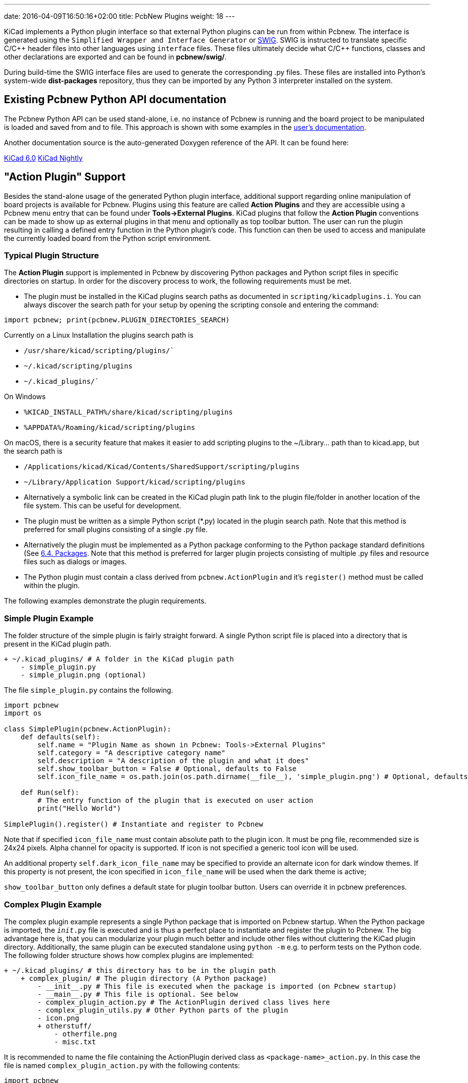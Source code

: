 ---
date: 2016-04-09T16:50:16+02:00
title: PcbNew Plugins
weight: 18
---

:toc:

KiCad implements a Python plugin interface so that external Python plugins can
be run from within Pcbnew.  The interface is generated using the `Simplified
Wrapper and Interface Generator` or http://www.swig.org[SWIG].  SWIG is
instructed to translate specific C/{cpp} header files into other languages using
`interface` files.  These files ultimately decide what C/{cpp} functions, classes
and other declarations are exported and can be found in *pcbnew/swig/*.

During build-time the SWIG interface files are used to generate the
corresponding .py files.  These files are installed into Python's system-wide
*dist-packages* repository, thus they can be imported by any Python 3
interpreter installed on the system.

== Existing Pcbnew Python API documentation
The Pcbnew Python API can be used stand-alone, i.e. no instance of Pcbnew is
running and the board project to be manipulated is loaded and saved from and to
file.  This approach is shown with some examples in the https://docs.kicad.org/master/en/pcbnew/pcbnew.html#scripting[user's
documentation].

Another documentation source is the auto-generated Doxygen reference of the
API. It can be found here:

http://docs.kicad.org/doxygen-python-6.0/namespacepcbnew.html[KiCad 6.0]
http://docs.kicad.org/doxygen-python-nightly/namespacepcbnew.html[KiCad Nightly]

== "Action Plugin" Support
Besides the stand-alone usage of the generated Python plugin interface,
additional support regarding online manipulation of board projects is available
for Pcbnew.  Plugins using this feature are called *Action Plugins* and they are
accessible using a Pcbnew menu entry that can be found under *Tools->External
Plugins*.  KiCad plugins that follow the *Action Plugin* conventions can be made
to show up as external plugins in that menu and optionally as top toolbar button.
The user can run the plugin resulting in calling a defined entry function in the
Python plugin's code.
This function can then be used to access and manipulate the currently loaded
board from the Python script environment.

=== Typical Plugin Structure
The *Action Plugin* support is implemented in Pcbnew by discovering Python
packages and Python script files in specific directories on startup.
In order for the discovery process to work, the following requirements must be met.

* The plugin must be installed in the KiCad plugins search paths as documented
  in `scripting/kicadplugins.i`.  You can always discover the search path for your
  setup by opening the scripting console and entering the command:

`import pcbnew; print(pcbnew.PLUGIN_DIRECTORIES_SEARCH)`

Currently on a Linux Installation the plugins search path is

    * `/usr/share/kicad/scripting/plugins/``
    * `~/.kicad/scripting/plugins`
    * `~/.kicad_plugins/``

On Windows

    * `%KICAD_INSTALL_PATH%/share/kicad/scripting/plugins`
    * `%APPDATA%/Roaming/kicad/scripting/plugins`

On macOS, there is a security feature that makes it easier to add scripting plugins
to the ~/Library... path than to kicad.app, but the search path is

    * `/Applications/kicad/Kicad/Contents/SharedSupport/scripting/plugins`
    * `~/Library/Application Support/kicad/scripting/plugins`

* Alternatively a symbolic link can be created in the KiCad plugin path link to
  the plugin file/folder in another location of the file system. This can be
  useful for development.
* The plugin must be written as a simple Python script (*.py) located in the
  plugin search path.  Note that this method is preferred for small plugins
  consisting of a single .py file.
* Alternatively the plugin must be implemented as a Python package conforming to
  the Python package standard definitions (See
  https://docs.python.org/2/tutorial/modules.html#packages[6.4. Packages].
  Note that this method is preferred for larger plugin projects consisting of
  multiple .py files and resource files such as dialogs or images.
* The Python plugin must contain a class derived from `pcbnew.ActionPlugin` and
  it's `register()` method must be called within the plugin.

The following examples demonstrate the plugin requirements.

=== Simple Plugin Example
The folder structure of the simple plugin is fairly straight forward.
A single Python script file is placed into a directory that is present in the
KiCad plugin path.

----
+ ~/.kicad_plugins/ # A folder in the KiCad plugin path
    - simple_plugin.py
    - simple_plugin.png (optional)
----

The file `simple_plugin.py` contains the following.

[source,python]
----
import pcbnew
import os

class SimplePlugin(pcbnew.ActionPlugin):
    def defaults(self):
        self.name = "Plugin Name as shown in Pcbnew: Tools->External Plugins"
        self.category = "A descriptive category name"
        self.description = "A description of the plugin and what it does"
        self.show_toolbar_button = False # Optional, defaults to False
        self.icon_file_name = os.path.join(os.path.dirname(__file__), 'simple_plugin.png') # Optional, defaults to ""

    def Run(self):
        # The entry function of the plugin that is executed on user action
        print("Hello World")

SimplePlugin().register() # Instantiate and register to Pcbnew
----

Note that if specified `icon_file_name` must contain absolute path to the plugin icon.
It must be png file, recommended size is 24x24 pixels. Alpha channel for opacity is supported.
If icon is not specified a generic tool icon will be used.

An additional property `self.dark_icon_file_name` may be specified to provide an alternate icon for
dark window themes.  If this property is not present, the icon specified in `icon_file_name` will
be used when the dark theme is active;

`show_toolbar_button` only defines a default state for plugin toolbar button. Users can override
it in pcbnew preferences.

=== Complex Plugin Example
The complex plugin example represents a single Python package that is imported
on Pcbnew startup.  When the Python package is imported, the `__init__.py` file
is executed and is thus a perfect place to instantiate and register the plugin
to Pcbnew.
The big advantage here is, that you can modularize your plugin much better and
include other files without cluttering the KiCad plugin directory.
Additionally, the same plugin can be executed standalone using `python -m`
e.g. to perform tests on the Python code.
The following folder structure shows how complex plugins are implemented:

----
+ ~/.kicad_plugins/ # this directory has to be in the plugin path
    + complex_plugin/ # The plugin directory (A Python package)
        - __init__.py # This file is executed when the package is imported (on Pcbnew startup)
        - __main__.py # This file is optional. See below
        - complex_plugin_action.py # The ActionPlugin derived class lives here
        - complex_plugin_utils.py # Other Python parts of the plugin
        - icon.png
        + otherstuff/
            - otherfile.png
            - misc.txt
----

It is recommended to name the file containing the ActionPlugin derived class as
`<package-name>_action.py`.
In this case the file is named `complex_plugin_action.py` with the following
contents:

[source,python]
----
import pcbnew
import os

class ComplexPluginAction(pcbnew.ActionPlugin):
    def defaults(self):
        self.name = "A complex action plugin"
        self.category = "A descriptive category name"
        self.description = "A description of the plugin"
        self.show_toolbar_button = True # Optional, defaults to False
        self.icon_file_name = os.path.join(os.path.dirname(__file__), 'icon.png') # Optional

    def Run(self):
        # The entry function of the plugin that is executed on user action
        print("Hello World")
----

The `__init__.py` file is then used to instantiate and register the plugin to
Pcbnew as follows.

[source,python]
----
from .complex_plugin_action import ComplexPluginAction # Note the relative import!
ComplexPluginAction().register() # Instantiate and register to Pcbnew
----

As described in https://www.python.org/dev/peps/pep-0338/[PEP 338] Python can
execute packages (or modules) as scripts.  This can be useful to implement a
command-line stand-alone version of your KiCad plugin with minimum effort.
In order to implement this feature, a `__main__.py` file is created in the
package directory.
This file can be executed by running the following command.

    python -m <package_name>

Make sure that your current directory is the parent directory of the package
directory when running the command.
In these examples, this would be `~/.kicad_plugins`.
When running the command the Python interpreter runs
`/complex_plugin/__init__.py` followed by `/complex_plugin/__main__.py`.


